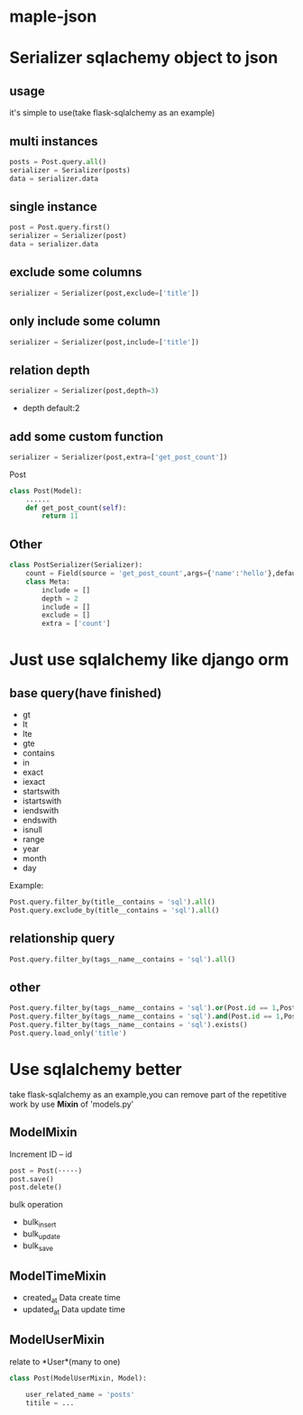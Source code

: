 * maple-json
  [[LICENSE][https://img.shields.io/badge/license-BSD-blue.svg]]
  [[https://www.python.org/download/releases/3.0/][https://img.shields.io/badge/python-3.5-green.svg]]

* Serializer sqlachemy object to json
  
** usage
  it's simple to use(take flask-sqlalchemy as an example)

** multi instances
   #+BEGIN_SRC python
   posts = Post.query.all()
   serializer = Serializer(posts)
   data = serializer.data
   #+END_SRC

** single instance
   #+BEGIN_SRC python
   post = Post.query.first()
   serializer = Serializer(post)
   data = serializer.data
   #+END_SRC

** exclude some columns
   #+BEGIN_SRC python
   serializer = Serializer(post,exclude=['title'])
   #+END_SRC

** only include some column
   #+BEGIN_SRC python
   serializer = Serializer(post,include=['title'])
   #+END_SRC

** relation depth
   #+BEGIN_SRC python
   serializer = Serializer(post,depth=3)
   #+END_SRC
   - depth
     default:2

** add some custom function
   #+BEGIN_SRC python
   serializer = Serializer(post,extra=['get_post_count'])
   #+END_SRC
   Post
   #+BEGIN_SRC python
     class Post(Model):
         ......
         def get_post_count(self):
             return 11
   #+END_SRC

** Other
  #+BEGIN_SRC python
    class PostSerializer(Serializer):
        count = Field(source = 'get_post_count',args={'name':'hello'},default=20)
        class Meta:
            include = []
            depth = 2
            include = []
            exclude = []
            extra = ['count']
  #+END_SRC

  
* Just use sqlalchemy like django orm
  
** base query(have finished)
   - gt
   - lt
   - lte
   - gte
   - contains
   - in
   - exact
   - iexact
   - startswith
   - istartswith
   - iendswith
   - endswith
   - isnull
   - range
   - year
   - month
   - day

   Example:
   #+BEGIN_SRC python
   Post.query.filter_by(title__contains = 'sql').all()
   Post.query.exclude_by(title__contains = 'sql').all()
   #+END_SRC
   
** relationship query
   #+BEGIN_SRC python
   Post.query.filter_by(tags__name__contains = 'sql').all()
   #+END_SRC
   
** other
   #+BEGIN_SRC python
   Post.query.filter_by(tags__name__contains = 'sql').or(Post.id == 1,Post.id == 2).all()
   Post.query.filter_by(tags__name__contains = 'sql').and(Post.id == 1,Post.id == 2).all()
   Post.query.filter_by(tags__name__contains = 'sql').exists()
   Post.query.load_only('title')
   #+END_SRC
   
* Use sqlalchemy better
  take flask-sqlalchemy as an example,you can remove part of the repetitive work by use *Mixin* of 'models.py'

** ModelMixin
   Increment ID -- id

   #+BEGIN_SRC python
   post = Post(·····)
   post.save() 
   post.delete()
   #+END_SRC

   bulk operation
   - bulk_insert
   - bulk_update
   - bulk_save

** ModelTimeMixin
   - created_at
     Data create time
   - updated_at
     Data update time

** ModelUserMixin
   relate to *User*(many to one)
   #+BEGIN_SRC python
     class Post(ModelUserMixin, Model):

         user_related_name = 'posts'
         titile = ...
   #+END_SRC
